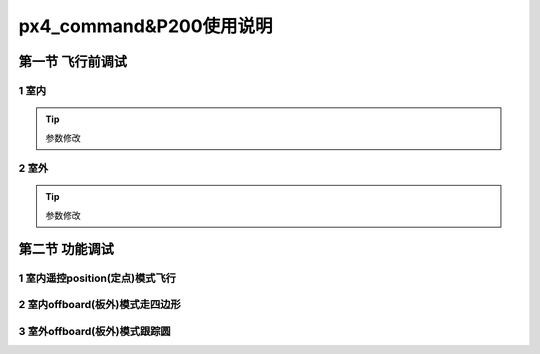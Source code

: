 .. px4_command&P200使用说明

==========================
px4_command&P200使用说明
==========================

第一节 飞行前调试
===================

1 室内
----------

.. tip::

    参数修改


2 室外
----------

.. tip::

    参数修改

第二节 功能调试
==================

1 室内遥控position(定点)模式飞行
-------------------------------

2 室内offboard(板外)模式走四边形
-------------------------------

3 室外offboard(板外)模式跟踪圆
-------------------------------